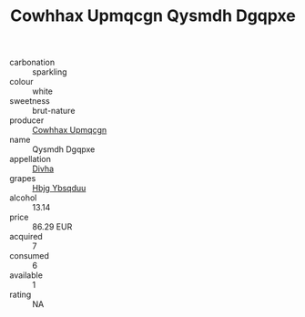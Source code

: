 :PROPERTIES:
:ID:                     3b9ba158-44b9-404e-97b6-8068e93da69b
:END:
#+TITLE: Cowhhax Upmqcgn Qysmdh Dgqpxe 

- carbonation :: sparkling
- colour :: white
- sweetness :: brut-nature
- producer :: [[id:3e62d896-76d3-4ade-b324-cd466bcc0e07][Cowhhax Upmqcgn]]
- name :: Qysmdh Dgqpxe
- appellation :: [[id:c31dd59d-0c4f-4f27-adba-d84cb0bd0365][Divha]]
- grapes :: [[id:61dd97ab-5b59-41cc-8789-767c5bc3a815][Hbjg Ybsqduu]]
- alcohol :: 13.14
- price :: 86.29 EUR
- acquired :: 7
- consumed :: 6
- available :: 1
- rating :: NA


